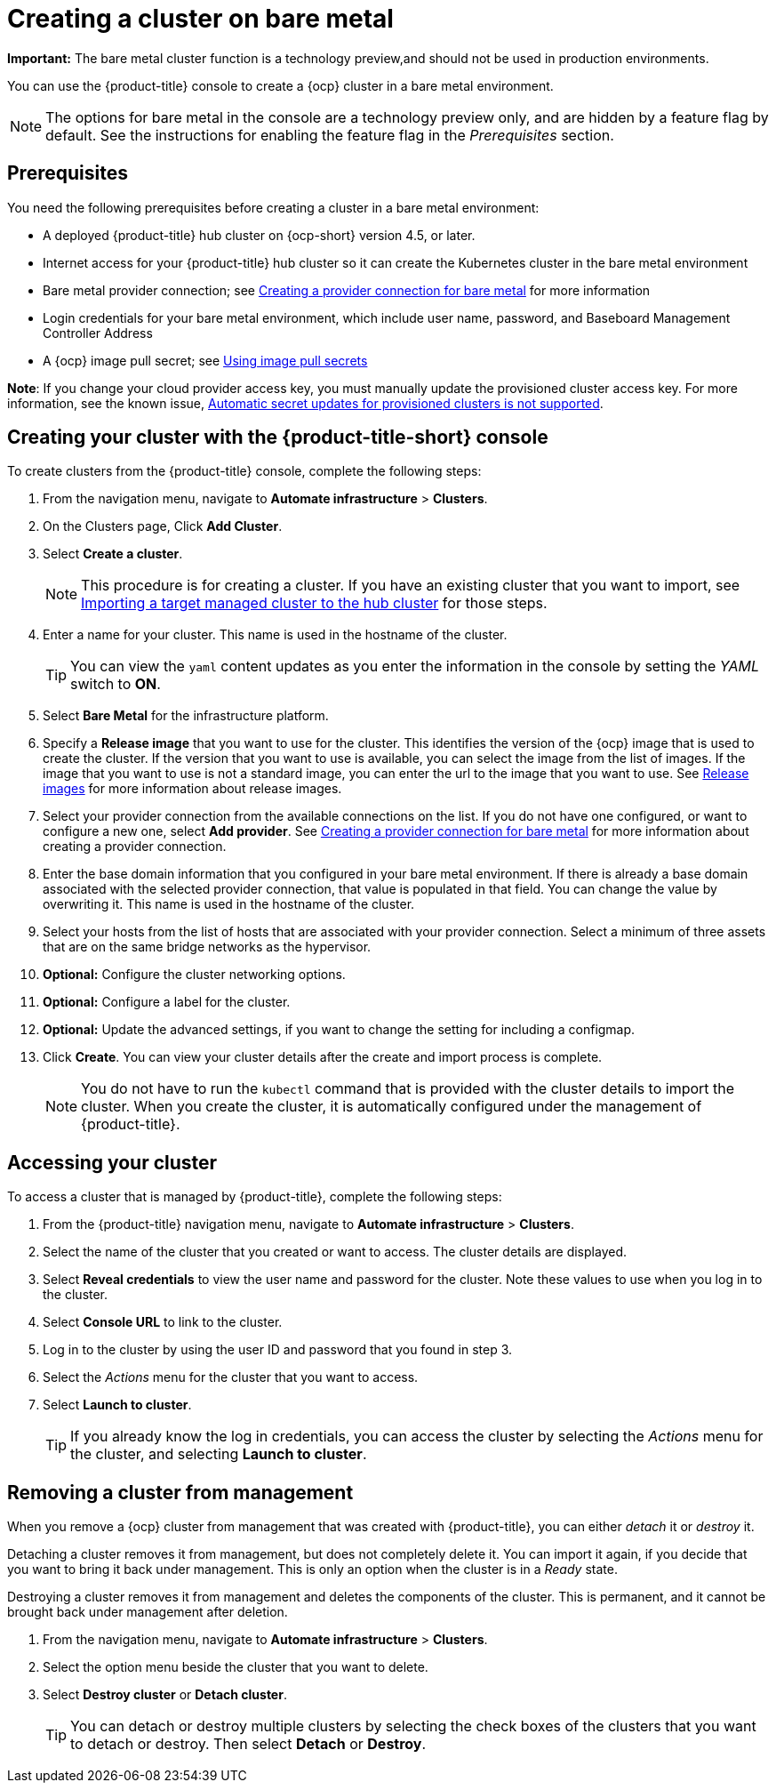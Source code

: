[#creating-a-cluster-on-bare-metal]
= Creating a cluster on bare metal

**Important:** The bare metal cluster function is a technology preview,and should not be used in production environments.

You can use the {product-title} console to create a {ocp} cluster in a bare metal environment.

NOTE: The options for bare metal in the console are a technology preview only, and are hidden by a feature flag by default.
See the instructions for enabling the feature flag in the _Prerequisites_ section.

[#bare_prerequisites]
== Prerequisites

You need the following prerequisites before creating a cluster in a bare metal environment:

* A deployed {product-title} hub cluster on {ocp-short} version 4.5, or later.
* Internet access for your {product-title} hub cluster so it can create the Kubernetes cluster in the bare metal environment
* Bare metal provider connection;
see xref:../manage_cluster/prov_conn_bare.adoc#creating-a-provider-connection-for-bare-metal[Creating a provider connection for bare metal] for more information
* Login credentials for your bare metal environment, which include user name, password, and Baseboard Management Controller Address
* A {ocp} image pull secret;
see https://docs.openshift.com/container-platform/4.4/openshift_images/managing_images/using-image-pull-secrets.html[Using image pull secrets]

**Note**: If you change your cloud provider access key, you must manually update the provisioned cluster access key. For more information, see the known issue, link:../release_notes/known_issues.adoc#automatic-secret-updates-for-provisioned-clusters-is-not-supported[Automatic secret updates for provisioned clusters is not supported].

[#bare_creating-your-cluster-with-the-red-hat-advanced-cluster-management-for-kubernetes-console]
== Creating your cluster with the {product-title-short} console

To create clusters from the {product-title} console, complete the following steps:

. From the navigation menu, navigate to *Automate infrastructure* > *Clusters*.
. On the Clusters page, Click *Add Cluster*.
. Select *Create a cluster*.
+
NOTE: This procedure is for creating a cluster.
If you have an existing cluster that you want to import, see xref:../manage_cluster/import.adoc#importing-a-target-managed-cluster-to-the-hub-cluster[Importing a target managed cluster to the hub cluster] for those steps.

. Enter a name for your cluster.
This name is used in the hostname of the cluster.
+
TIP: You can view the `yaml` content updates as you enter the information in the console by setting the _YAML_ switch to *ON*.

. Select *Bare Metal* for the infrastructure platform.
. Specify a *Release image* that you want to use for the cluster.
This identifies the version of the {ocp} image that is used to create the cluster.
If the version that you want to use is available, you can select the image from the list of images.
If the image that you want to use is not a standard image, you can enter the url to the image that you want to use.
See xref:../manage_cluster/release_images.adoc#release-images[Release images] for more information about release images.
. Select your provider connection from the available connections on the list.
If you do not have one configured, or want to configure a new one, select *Add provider*. See xref:../manage_cluster/prov_conn_bare.adoc#creating-a-provider-connection-for-bare-metal[Creating a provider connection for bare metal] for more information about creating a provider connection.
. Enter the base domain information that you configured in your bare metal environment. If there is already a base domain associated with the selected provider connection, that value is populated in that field. You can change the value by overwriting it.
This name is used in the hostname of the cluster.
. Select your hosts from the list of hosts that are associated with your provider connection.
Select a minimum of three assets that are on the same bridge networks as the hypervisor.
. *Optional:* Configure the cluster networking options.
. *Optional:* Configure a label for the cluster.
. *Optional:* Update the advanced settings, if you want to change the setting for including a configmap.
. Click *Create*.
You can view your cluster details after the create and import process is complete.

+
NOTE: You do not have to run the `kubectl` command that is provided with the cluster details to import the cluster. When you create the cluster, it is automatically configured under the management of {product-title}. 

[#bare_accessing-your-cluster]
== Accessing your cluster

To access a cluster that is managed by {product-title}, complete the following steps:

. From the {product-title} navigation menu, navigate to *Automate infrastructure* > *Clusters*.
. Select the name of the cluster that you created or want to access.
The cluster details are displayed.
. Select *Reveal credentials* to view the user name and password for the cluster.
Note these values to use when you log in to the cluster.
. Select *Console URL* to link to the cluster.
. Log in to the cluster by using the user ID and password that you found in step 3.
. Select the _Actions_ menu for the cluster that you want to access.
. Select *Launch to cluster*.
+
TIP: If you already know the log in credentials, you can access the cluster by selecting the _Actions_ menu for the cluster, and selecting *Launch to cluster*.

[#bare_removing-a-cluster-from-management]
== Removing a cluster from management

When you remove a {ocp} cluster from management that was created with {product-title}, you can either _detach_ it or _destroy_ it.

Detaching a cluster removes it from management, but does not completely delete it.
You can import it again, if you decide that you want to bring it back under management.
This is only an option when the cluster is in a _Ready_ state.

Destroying a cluster removes it from management and deletes the components of the cluster.
This is permanent, and it cannot be brought back under management after deletion.

. From the navigation menu, navigate to *Automate infrastructure* > *Clusters*.
. Select the option menu beside the cluster that you want to delete.
. Select *Destroy cluster* or *Detach cluster*.
+
TIP: You can detach or destroy multiple clusters by selecting the check boxes of the clusters that you want to detach or destroy.
Then select *Detach* or *Destroy*.
